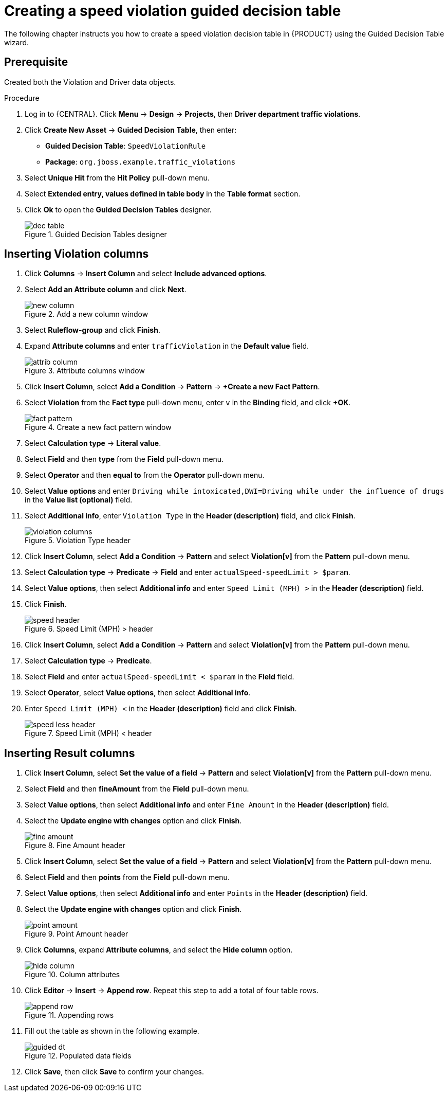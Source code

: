 [id='dec-table-create-proc']
= Creating a speed violation guided decision table

The following chapter instructs you how to create a speed violation decision table in {PRODUCT} using the Guided Decision Table wizard.

[float]
== Prerequisite

Created both the Violation and Driver data objects.

.Procedure
. Log in to {CENTRAL}. Click *Menu* -> *Design* -> *Projects*, then *Driver department traffic violations*.
. Click *Create New Asset* -> *Guided Decision Table*, then enter:

* *Guided Decision Table*: `SpeedViolationRule`
* *Package*: `org.jboss.example.traffic_violations`
+

. Select *Unique Hit* from the *Hit Policy* pull-down menu.
. Select *Extended entry, values defined in table body* in the *Table format* section.
. Click *Ok* to open the *Guided Decision Tables* designer.
+

.Guided Decision Tables designer
image::dec-table.png[]

== Inserting Violation columns

. Click *Columns* -> *Insert Column* and select *Include advanced options*.
. Select *Add an Attribute column* and click *Next*.
+

.Add a new column window
image::new-column.png[]
. Select *Ruleflow-group* and click *Finish*.
. Expand *Attribute columns* and enter `trafficViolation` in the *Default value* field.
+

.Attribute columns window
image::attrib-column.png[]
. Click *Insert Column*, select *Add a Condition* -> *Pattern* -> *+Create a new Fact Pattern*.
. Select *Violation* from the *Fact type* pull-down menu, enter `v` in the *Binding* field, and click *+OK*.
+

.Create a new fact pattern window
image::fact-pattern.png[]
. Select *Calculation type* -> *Literal value*.
. Select *Field* and then *type* from the *Field* pull-down menu.
. Select *Operator* and then *equal to* from the *Operator* pull-down menu.
. Select *Value options* and enter `Driving while intoxicated,DWI=Driving while under the influence of drugs` in the *Value list (optional)* field.
. Select *Additional info*, enter `Violation Type` in the *Header (description)* field, and click *Finish*.
+

.Violation Type header
image::violation-columns.png[]
. Click *Insert Column*, select *Add a Condition* -> *Pattern* and select *Violation[v]* from the *Pattern* pull-down menu.
. Select *Calculation type* -> *Predicate* -> *Field* and enter `actualSpeed-speedLimit > $param`.
. Select *Value options*, then select *Additional info* and enter `Speed Limit (MPH) >` in the *Header (description)* field.
. Click *Finish*.
+

.Speed Limit (MPH) > header
image::speed-header.png[]
. Click *Insert Column*, select *Add a Condition* -> *Pattern* and select *Violation[v]* from the *Pattern* pull-down menu.
. Select *Calculation type* -> *Predicate*.
. Select *Field* and enter `actualSpeed-speedLimit < $param` in the *Field* field.
. Select *Operator*, select *Value options*, then select *Additional info*.
. Enter `Speed Limit (MPH) <` in the *Header (description)* field and click *Finish*.
+

.Speed Limit (MPH) < header
image::speed-less-header.png[]

== Inserting Result columns

. Click *Insert Column*, select *Set the value of a field* -> *Pattern* and select *Violation[v]* from the *Pattern* pull-down menu.
. Select *Field* and then *fineAmount* from the *Field* pull-down menu.
. Select *Value options*, then select *Additional info* and enter `Fine Amount` in the *Header (description)* field.
. Select the *Update engine with changes* option and click *Finish*.
+

.Fine Amount header
image::fine-amount.png[]
. Click *Insert Column*, select *Set the value of a field* -> *Pattern* and select *Violation[v]* from the *Pattern* pull-down menu.
. Select *Field* and then *points* from the *Field* pull-down menu.
. Select *Value options*, then select *Additional info* and enter `Points` in the *Header (description)* field.
. Select the *Update engine with changes* option and click *Finish*.
+

.Point Amount header
image::point-amount.png[]
. Click *Columns*, expand *Attribute columns*, and select the *Hide column* option.
+

.Column attributes
image::hide-column.png[]
. Click *Editor* -> *Insert* -> *Append row*. Repeat this step to add a total of four table rows.
+

.Appending rows
image::append-row.png[]
. Fill out the table as shown in the following example.
+

.Populated data fields
image::guided-dt.png[]
. Click *Save*, then click *Save* to confirm your changes.
